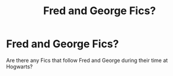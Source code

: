 #+TITLE: Fred and George Fics?

* Fred and George Fics?
:PROPERTIES:
:Author: OakQuaffle
:Score: 6
:DateUnix: 1469919820.0
:DateShort: 2016-Jul-31
:FlairText: Request
:END:
Are there any Fics that follow Fred and George during their time at Hogwarts?

